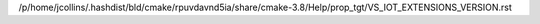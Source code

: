 /p/home/jcollins/.hashdist/bld/cmake/rpuvdavnd5ia/share/cmake-3.8/Help/prop_tgt/VS_IOT_EXTENSIONS_VERSION.rst